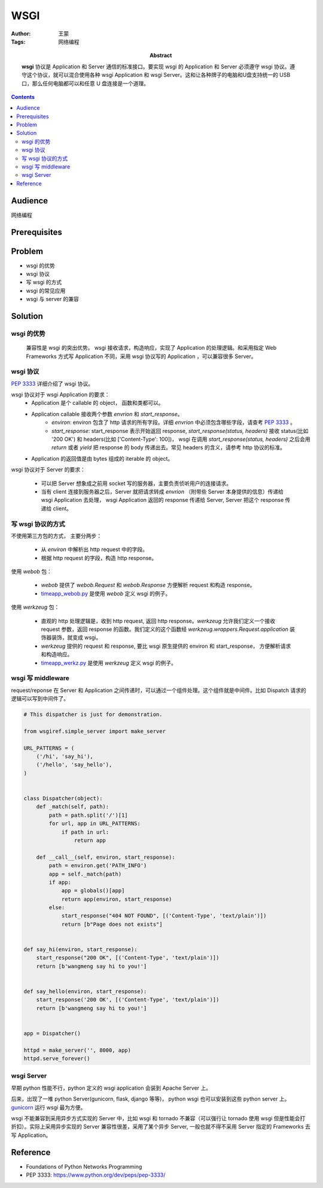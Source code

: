 ===========
WSGI
===========

:Author: 王蒙
:Tags: 网络编程

:abstract:

    **wsgi** 协议是 Application 和 Server 通信的标准接口。要实现 wsgi 的 Application 和 Server 必须遵守 wsgi 协议。遵守这个协议，就可以混合使用各种 wsgi Application 和 wsgi Server。这和让各种牌子的电脑和U盘支持统一的 USB 口，那么任何电脑都可以和任意 U 盘连接是一个道理。

.. contents::

Audience
========

网络编程

Prerequisites
=============




Problem
=======

- wsgi 的优势
- wsgi 协议
- 写 wsgi 的方式
- wsgi 的常见应用
- wsgi 与 server 的兼容


Solution
========

wsgi 的优势
^^^^^^^^^^^^^^

    兼容性是 wsgi 的突出优势。 wsgi 接收请求，构造响应，实现了 Application 的处理逻辑。和采用指定 Web Frameworks 方式写 Application 不同，采用 wsgi 协议写的 Application ，可以兼容很多 Server。

wsgi 协议
^^^^^^^^^^^^^^^

`PEP 3333`_ 详细介绍了 wsgi 协议。

wsgi 协议对于 wsgi Application 的要求：
    -  Application 是个 callable 的 object， 函数和类都可以。
    - Application callable 接收两个参数 `envrion` 和 `start_response`。
        - `environ`: environ 包含了 http 请求的所有字段。详细 `envrion` 中必须包含哪些字段，请查考 `PEP 3333`_ 。
        - `start_response`: start_response 表示开始返回 response, `start_response(status, headers)` 接收 status(比如 '200 OK') 和 headers(比如 ['Content-Type': 100])， wsgi 在调用 `start_response(status, headers)` 之后会用 `return` 或者 `yield` 把 response 的 body 传递出去。常见 headers 的含义，请参考 http 协议的标准。
    - Application 的返回值是由 bytes 组成的 iterable 的 object。

wsgi 协议对于 Server 的要求：

    - 可以把 Server 想象成之前用 socket 写的服务器，主要负责侦听用户的连接请求。
    - 当有 client 连接到服务器之后，Server 就把请求转成 `envrion` （附带些 Server 本身提供的信息）传递给 wsgi Application 去处理， wsgi Application 返回的 response 传递给 Server, Server 把这个 response 传递给 client。



写 wsgi 协议的方式
^^^^^^^^^^^^^^^^^^^^^^

不使用第三方包的方式， 主要分两步：

    - 从 `environ` 中解析出 http request 中的字段。
    - 根据 http request 的字段，构造 http response。


使用 `webob` 包：

    - `webob` 提供了 `webob.Request` 和 `webob.Response` 方便解析 request 和构造 response。
    - `timeapp_webob.py`_ 是使用 `webob` 定义 wsgi 的例子。

使用 `werkzeug` 包：

    - 直观的 http 处理逻辑是，收到 http request, 返回 http response。`werkzeug` 允许我们定义一个接收 request 参数，返回 response 的函数。我们定义的这个函数经 `werkzeug.wrappers.Request.application` 装饰器装饰，就变成 wsgi。
    - `werkzeug` 提供的 request 和 response, 要比 wsgi 原生提供的 environ 和 start_response， 方便解析请求和构造响应。
    - `timeapp_werkz.py`_ 是使用 `werkzeug` 定义 wsgi 的例子。

wsgi 写 middleware
^^^^^^^^^^^^^^^^^^^^^^^^^^^

request/reponse 在 Server 和 Application 之间传递时，可以通过一个组件处理。这个组件就是中间件。比如 Dispatch 请求的逻辑可以写到中间件了。

.. code-block::

    # This dispatcher is just for demonstration.

    from wsgiref.simple_server import make_server

    URL_PATTERNS = (
        ('/hi', 'say_hi'),
        ('/hello', 'say_hello'),
    )


    class Dispatcher(object):
        def _match(self, path):
            path = path.split('/')[1]
            for url, app in URL_PATTERNS:
                if path in url:
                    return app

        def __call__(self, environ, start_response):
            path = environ.get('PATH_INFO')
            app = self._match(path)
            if app:
                app = globals()[app]
                return app(environ, start_response)
            else:
                start_response("404 NOT FOUND", [('Content-Type', 'text/plain')])
                return [b"Page does not exists"]


    def say_hi(environ, start_response):
        start_response("200 OK", [('Content-Type', 'text/plain')])
        return [b'wangmeng say hi to you!']


    def say_hello(environ, start_response):
        start_response('200 OK', [('Content-Type', 'text/plain')])
        return [b'wangmeng say hi to you!']


    app = Dispatcher()

    httpd = make_server('', 8000, app)
    httpd.serve_forever()



wsgi Server
^^^^^^^^^^^^^^^^^^^^^^^^^^^

早期 python 性能不行，python 定义的 wsgi application 会装到 Apache Server 上。

后来，出现了一堆 python Server(gunicorn, flask, django 等等)， python wsgi 也可以安装到这些 python server 上。`gunicorn`_ 运行 wsgi 最为方便。

wsgi 不能兼容到采用异步方式实现的 Server 中，比如 wsgi 和 tornado 不兼容（可以强行让 tornado 使用 wsgi 但是性能会打折扣）。实际上采用异步实现的 Server 兼容性很差，采用了某个异步 Server, 一般也就不得不采用 Server 指定的 Frameworks 去写 Application。


Reference
=========

- Foundations of Python Networks Programming
- PEP 3333: https://www.python.org/dev/peps/pep-3333/

.. _PEP 3333: https://www.python.org/dev/peps/pep-3333/
.. _timeapp_werkz.py: https://github.com/brandon-rhodes/fopnp/blob/m/py3/chapter10/timeapp_werkz.py
.. _timeapp_webob.py: https://github.com/brandon-rhodes/fopnp/blob/m/py3/chapter10/timeapp_webob.py
.. _gunicorn: http://gunicorn.org/